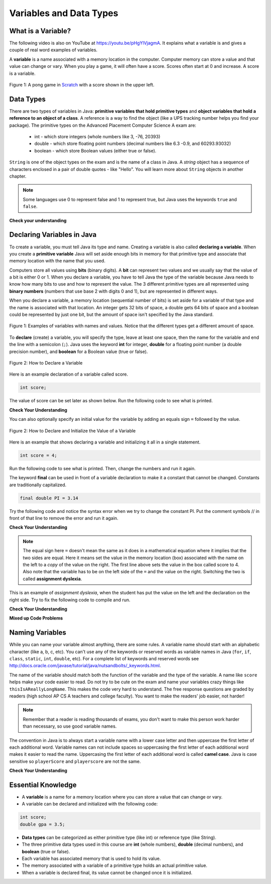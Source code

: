 Variables and Data Types
========================

What is a Variable?
-------------------

..	index::
	single: variable
	
.. the video is variables.mov 

The following video is also on YouTube at https://youtu.be/pHgYlVjagmA.  It explains what a variable is and gives a couple of real word examples of variables.

.. youtube:: pHgYlVjagmA
    :width: 800
    :align: center

A **variable** is a name associated with a memory location in the computer.  Computer memory can store a value and that value can change or vary.  When you play a game, it will often have a score.  Scores often start at 0 and increase.  A score is a variable.  

.. figure:: Figures/pongScore.png
    :width: 400px
    :align: center
    :figclass: align-center
    
    Figure 1: A pong game in `Scratch <http://scratch.mit.edu>`_ with a score shown in the upper left.

Data Types
----------

..	index::
	single: integer
	single: int
	single: double
	single: boolean
	single: String
	pair: variable; types
	pair: variable; primitive type
	pair: variable; object type
	pair: variable; integer
	pair: variable; floating point
	pair: variable; Boolean
	pair: variable; String

There are two types of variables in Java: **primitive variables that hold primitive types** and **object variables that hold a reference to an object of a class**.  A reference is a way to find the object (like a UPS tracking number helps you find your package).  The primitive types on the Advanced Placement Computer Science A exam are: 

    -  int - which store integers (whole numbers like 3, -76, 20393) 

    -  double - which store floating point numbers (decimal numbers like 6.3 -0.9, and 60293.93032)
    
    -  boolean - which store Boolean values (either true or false). 

``String`` is one of the object types on the exam and is the name of a class in Java.  A *string* object has a sequence of characters enclosed in a pair of double quotes - like "Hello".  You will learn more about ``String`` objects in another chapter. 

.. note:: 

   Some languages use 0 to represent false and 1 to represent true, but Java uses the keywords ``true`` and ``false``.  

**Check your understanding**
   
   
.. mchoice:: q3_1_1
   :answer_a: int
   :answer_b: double
   :answer_c: boolean
   :answer_d: String
   :correct: b
   :feedback_a: While you could use an int, this would throw away any digits after the decimal point, so it isn't the best choice.  You might want to round up a grade based on the average (89.5 or above is an A). 
   :feedback_b: An average is calculated by summing all the values and dividing by the number of values.  To keep the most amount of information this should be done with decimal numbers so use a double. 
   :feedback_c: Is an average true or false?
   :feedback_d: While you can use a string to represent a number, using a number type (int or double) is better for doing calculations.

   What type should you use to represent the average grade for a course?
   
.. mchoice:: q3_1_2
   :answer_a: int
   :answer_b: double
   :answer_c: boolean
   :answer_d: String
   :correct: a
   :feedback_a: The number of people is a whole number so using an integer make sense.  
   :feedback_b: Can you have 2.5 people in a household?
   :feedback_c: Is the number of people something that is either true or false?
   :feedback_d: While you can use a string, a number is better for doing calculations with (like finding the average number of people in a household).

   What type should you use to represent the number of people in a household?
   
.. mchoice:: q3_1_3
   :answer_a: int
   :answer_b: double
   :answer_c: boolean
   :answer_d: String
   :correct: d
   :feedback_a: People don't usually have whole numbers like 7 as their first name. 
   :feedback_b: People don't usually have decimal numbers like 3.5 as their first name.
   :feedback_c: This could only be used if the name was true or false.  People don't usually have those as first names.
   :feedback_d: Strings hold sequences of characters like you have in a person's name.

   What type should you use to hold the first name of a person?
   
.. mchoice:: q3_1_4
   :answer_a: int
   :answer_b: double
   :answer_c: boolean
   :answer_d: String
   :correct: c
   :feedback_a: While you could use an int and use 0 for false and 1 for true this would waste 31 of the 32 bits an int uses. Java has a special type for things that are either true or false.
   :feedback_b: Java has a special type for variables that are either true or false.
   :feedback_c: Java uses boolean for values that are only true or false.
   :feedback_d: While you can use a string to represent "True" or "False", using a boolean variable would be better for making decisions.  

   What type should you use to record if it is raining or not?
   
.. mchoice:: q3_1_5
   :answer_a: int
   :answer_b: double
   :answer_c: boolean
   :answer_d: String
   :correct: b
   :feedback_a: The integer type (int) can't be used to represent decimal numbers so you couldn't use it if you had any cents.
   :feedback_b: The double type can be used to represent an amount of money.
   :feedback_c: Java uses boolean for values that are only true or false.
   :feedback_d: While you can use a string to represent the amount of money you have it is easier to do calculations on the numeric types (int or double).

   What type should you use to represent the amount of money you have?
   

Declaring Variables in Java
---------------------------

..	index::
	single: bit
	single: binary digit
	single: declare
	pair: variable; declare
  

To create a variable, you must tell Java its type and name.  Creating a variable is also called **declaring a variable**.  When you create a **primitive variable** Java will set aside enough bits in memory for that primitive type and associate that memory location with the name that you used.  

Computers store all values using **bits** (binary digits).  A **bit** can represent two values and we usually say that the value of a bit is either 0 or 1. When you declare a variable, you have to tell Java the type of the variable because Java needs to know how many bits to use and how to represent the value.  The 3 different primitive types
are all represented using **binary numbers** (numbers that use base 2 with digits 0 and 1), but are represented in different ways.  

When you declare a variable, a memory location (sequential number of bits) is set aside for a variable of that type and the name is associated with that location.  An integer gets 32 bits of space, a double gets 64 bits of space and a boolean could be represented by just one bit, but the amount of space isn't specified by the Java standard. 

.. figure:: Figures/typesAndSpace.png
    :width: 500px
    :figclass: align-center
    
    Figure 1: Examples of variables with names and values.  Notice that the different types get a different amount of space.

To **declare** (create) a variable, you will specify the type, leave at least one space, then the name for the variable and end the line with a semicolon (``;``). Java uses the keyword **int** for integer, **double** for a floating point number (a double precision number), and **boolean** for a Boolean value (true or false).  

.. figure:: Figures/typeName.png
    :width: 100px
    :figclass: align-center
    
    Figure 2: How to Declare a Variable
    
Here is an example declaration of a variable called score.

.. code-block:: java

  int score;
  
The value of score can be set later as shown below.  Run the following code to see what is printed.
 
.. activecode:: lcdv1
   :language: java
   
   public class Test1
   {
      public static void main(String[] args)
      {
        int score; 
        score = 0;
        System.out.println(score);
        double price;
        price = 2.55;
        System.out.println(price);
        boolean won;
        won = false;
        System.out.println(won);
      }
   }
   
**Check Your Understanding**
   
.. clickablearea:: var_declare
    :question: Click on all of the variable declarations in the following code.
    :iscode:
    :feedback: Variable declarations start with a type and then a name.  
    
    :click-incorrect:public class Test2:endclick:
    :click-incorrect:{:endclick:
        :click-incorrect:public static void main(String[] args):endclick:
        :click-incorrect:{:endclick:
            :click-correct:int numLives;:endclick:
            :click-incorrect:numLives = 0;:endclick:
            :click-incorrect:System.out.println(numLives);:endclick:
            :click-correct:double health;:endclick:
            :click-incorrect:health = 8.5;:endclick:
            :click-incorrect:System.out.println(health);:endclick:
            :click-correct:boolean powerUp;:endclick:
            :click-incorrect:powerUp = true;:endclick:
            :click-incorrect:System.out.println(powerUp);:endclick:
        :click-incorrect:}:endclick:
    :click-incorrect:}:endclick:
    
.. clickablearea:: var_init
    :question: Click on all of the variable initializations (fist time the variable is set to a value) in the following code.
    :iscode:
    :feedback: Variables are initialized using name = value;  
    
    :click-incorrect:public class Test2:endclick:
    :click-incorrect:{:endclick:
        :click-incorrect:public static void main(String[] args):endclick:
        :click-incorrect:{:endclick:
            :click-incorrect:int numLives;:endclick:
            :click-correct:numLives = 0;:endclick:
            :click-incorrect:System.out.println(numLives);:endclick:
            :click-incorrect:double health;:endclick:
            :click-correct:health = 8.5;:endclick:
            :click-incorrect:System.out.println(health);:endclick:
            :click-incorrect:boolean powerUp;:endclick:
            :click-correct:powerUp = true;:endclick:
            :click-incorrect:System.out.println(powerUp);:endclick:
        :click-incorrect:}:endclick:
    :click-incorrect:}:endclick:



You can also optionally specify an initial value for the variable by adding an equals sign ``=`` followed by the value. 

.. figure:: Figures/typeNameValue.png
    :width: 150px
    :figclass: align-center
    
    Figure 2: How to Declare and Initialize the Value of a Variable
    
Here is an example that shows declaring a variable and initializing it all in a single statement.  

.. code-block:: java

  int score = 4;
  
Run the following code to see what is printed. Then, change the numbers and run it again.

.. activecode:: lcdv2
   :language: java
   
   public class Test2
   {
      public static void main(String[] args)
      {
        int score = 4; 
        System.out.println(score);
        double price = 23.25;
        System.out.println(price);
        boolean won = false;
        System.out.println(won);
        won = true;
        System.out.println(won);
      }
   }
   
The keyword **final** can be used in front of a variable declaration to make it a constant that cannot be changed. Constants are traditionally capitalized.

.. code-block:: java

  final double PI = 3.14

Try the following code and notice the syntax error when we try to change the constant PI. Put the comment symbols // in front of that line to remove the error and run it again.

.. activecode:: Testfn
   :language: java
   
   public class TestFinal
   {
      public static void main(String[] args)
      {
        final double PI = 3.14;
        System.out.println(PI);
        PI = 4.2; // This will cause a syntax error
      }
   }

**Check Your Understanding**

.. clickablearea:: var_declar_and_init
    :question: Click on all of the statements that both declare and initialize a variable in one statement.
    :iscode:
    :feedback: Variables are initialized using name = value;  
    
    :click-incorrect:public class Test2:endclick:
    :click-incorrect:{:endclick:
        :click-incorrect:public static void main(String[] args):endclick:
        :click-incorrect:{:endclick:
            :click-correct:int numLives = 0;:endclick:
            :click-incorrect:System.out.println(numLives);:endclick:
            :click-correct:double health = 8.5;:endclick:
            :click-incorrect:System.out.println(health);:endclick:
            :click-correct:boolean powerUp = true;:endclick:
            :click-incorrect:System.out.println(powerUp);:endclick:
        :click-incorrect:}:endclick:
    :click-incorrect:}:endclick:

.. note ::

   The equal sign here ``=`` doesn't mean the same as it does in a mathematical equation where it implies that the two sides are equal.  Here it means set the value in the memory location (box) associated with the name on the left to a *copy* of the value on the right. The first line above sets the value in the box called score to 4. Also note that the variable has to be on the left side of the ``=`` and the value on the right.  Switching the two is called **assignment dyslexia**.  
   
This is an example of *assignment dyslexia*, when the student has put the value on the left and the declaration on the right side.  Try to fix the following code to compile and run.

.. activecode:: lcdv3
   :language: java
   
   public class Test3
   {
      public static void main(String[] args)
      {
        4 = int score; 
        System.out.println(score);
      }
   }
   
**Check Your Understanding**

.. fillintheblank:: fillDecVar1

   Fill in the following: [blank] age = [blank]; to declare age to be an integer and set its value to 5.

   -    :int: Correct.  You typically use whole numbers for ages after age 1.  
        :.*: Remember that Java uses just the first 3 letters of integer
   -    :5: Correct.  You can initialize to a value.  
        :.*: Use 5 in the second blank 
            
.. fillintheblank:: fillDecVar2

   What type should you use for a shoe size like 8.5?  

   -    :^\s*double$: Correct.  Any variable that needs to values after the decimal point should be declared as a double.
        :.*: What type allows for a decimal value  
            
.. fillintheblank:: fillDecVar3

   What type should you use for a number of tickets? 

   -    :^\s*int$: Correct. You can't buy half a ticket so this will be an integer.
        :.*: Use a type that representes whole numbers like 1, 2, 3, etc
            
   
**Mixed up Code Problems**
   
.. parsonsprob:: declareVars1
   :adaptive:
   :noindent:

   The following method has the code to declare and initialize variables for storing a number of visits, a person's temperature, and if the person has insurance or not.  It also includes extra blocks that are not needed in a correct solution.  Drag the needed blocks from the left area into the correct order (declaring numVisits, temp, and hasInsurance in that order) in the right area.  Click on the "Check Me" button to check your solution.
   -----
   int numVisits = 5;
   =====
   Int numVisits = 5; #paired
   =====
   double temp = 101.2;
   =====
   Double temp = 101.2;  #paired
   =====
   boolean hasInsurance = false;
   =====
   Boolean hasInsurance = false; #paired
   

Naming Variables
--------------------

..	index::
	pair: variable; names

While you can name your variable almost anything, there are some rules.  A variable name should start with an alphabetic character (like a, b, c, etc).  You can't use any of the keywords or reserved words as variable names in Java (``for``, ``if``, ``class``, ``static``, ``int``, ``double``, etc).  For a complete list of keywords and reserved words see http://docs.oracle.com/javase/tutorial/java/nutsandbolts/_keywords.html.  

The name of the variable should match both the function of the variable and the type of the variable.  A name like ``score`` helps make your code easier to read.  Do not try to be cute on the exam and name
your variables crazy things like ``thisIsAReallyLongName``.  This makes the code very hard to understand.  The free response questions are graded by readers (high school AP CS A teachers and college faculty).  You want to make the readers' job easier, not harder!  

.. note::

    Remember that a reader is reading thousands of exams, you don't want to make this person work harder than necessary, so use good variable names.

..	index::
    single: camel case
	pair: variable; naming convention
	
The convention in Java is to always start a variable name with a lower case letter and then uppercase the first letter of each additional word. Variable names can not include spaces so uppercasing the first letter of each additional word makes it easier to read the name.  Uppercasing the first letter of each additional word is called **camel case**.  Java is case sensitive so ``playerScore`` and ``playerscore`` are not the same.  
  
.. activecode:: lcnv1
   :language: java

   public class Test
   {
      public static void main(String[] args)
      {
        int PlayerScore = 0; // variables names using camel case
        int playerScore = 1;
        System.out.println(PlayerScore);
        System.out.println(playerScore);
      }
   }
   
**Check Your Understanding**
            
.. fillintheblank:: fillName1

   What is the camel case variable name for a variable that represents a shoe size?

   -    :^\s*shoeSize$: Correct.  Start with the first word in all lowercase and uppercase the first letter of each additional word
        :.*: In camel case just appended the words after each other but uppercase the first letter of each word after the 1st word

            
            
.. fillintheblank:: fillName2

   What is the camel case variable name for a variable that represents the top score?

   -    :^\s*topScore$: Correct.
        :.*: In camel case just appended the words after each other but uppercase the first letter of each word after the 1st word
            
.. fillintheblank:: fillName3

   What is the camel case variable name for a variable that represents the last score?

   -    :^\s*lastScore$: Correct.
        :.*: In camel case just appended the words after each other but uppercase the first letter of each word after the 1st word.  This would be lastScore

            

Essential Knowledge
-------------------

- A **variable** is a name for a memory location where you can store a value that can change or vary.

- A variable can be declared and initialized with the following code:

.. code-block:: java

  int score; 
  double gpa = 3.5;
  
  
- **Data types** can be categorized as either primitive type (like int) or reference type (like String).
- The three primitive data types used in this course are **int** (whole numbers), **double** (decimal numbers), and **boolean** (true or false).
- Each variable has associated memory that is used to hold its value.
- The memory associated with a variable of a primitive type holds an actual primitive value.
- When a variable is declared final, its value cannot be changed once it is initialized.  


